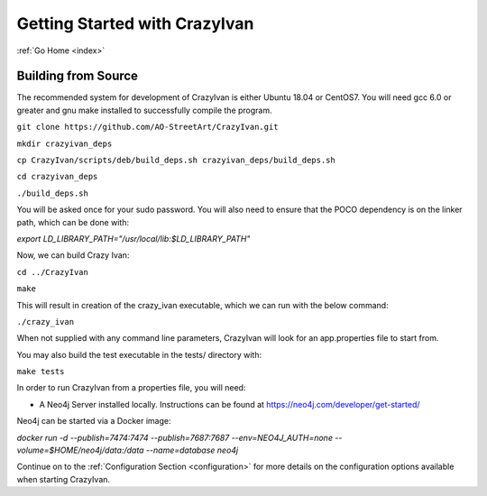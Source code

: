 .. _quickstart:

Getting Started with CrazyIvan
==============================

:ref:`Go Home <index>`

Building from Source
--------------------

The recommended system for development of CrazyIvan is either
Ubuntu 18.04 or CentOS7.  You will need gcc 6.0 or greater and gnu make
installed to successfully compile the program.

``git clone https://github.com/AO-StreetArt/CrazyIvan.git``

``mkdir crazyivan_deps``

``cp CrazyIvan/scripts/deb/build_deps.sh crazyivan_deps/build_deps.sh``

``cd crazyivan_deps``

``./build_deps.sh``

You will be asked once for your sudo password.  You will also need to ensure that
the POCO dependency is on the linker path, which can be done with:

`export LD_LIBRARY_PATH="/usr/local/lib:$LD_LIBRARY_PATH"`

Now, we can build Crazy Ivan:

``cd ../CrazyIvan``

``make``

This will result in creation of the crazy_ivan executable, which we can run
with the below command:

``./crazy_ivan``

When not supplied with any command line parameters, CrazyIvan will look for an app.properties file to start from.

You may also build the test executable in the tests/ directory with:

``make tests``

In order to run CrazyIvan from a properties file, you will need:

-  A Neo4j Server installed locally.  Instructions
   can be found at https://neo4j.com/developer/get-started/

Neo4j can be started via a Docker image:

`docker run -d --publish=7474:7474 --publish=7687:7687 --env=NEO4J_AUTH=none --volume=$HOME/neo4j/data:/data --name=database neo4j`

Continue on to the :ref:`Configuration Section <configuration>` for more details
on the configuration options available when starting CrazyIvan.
